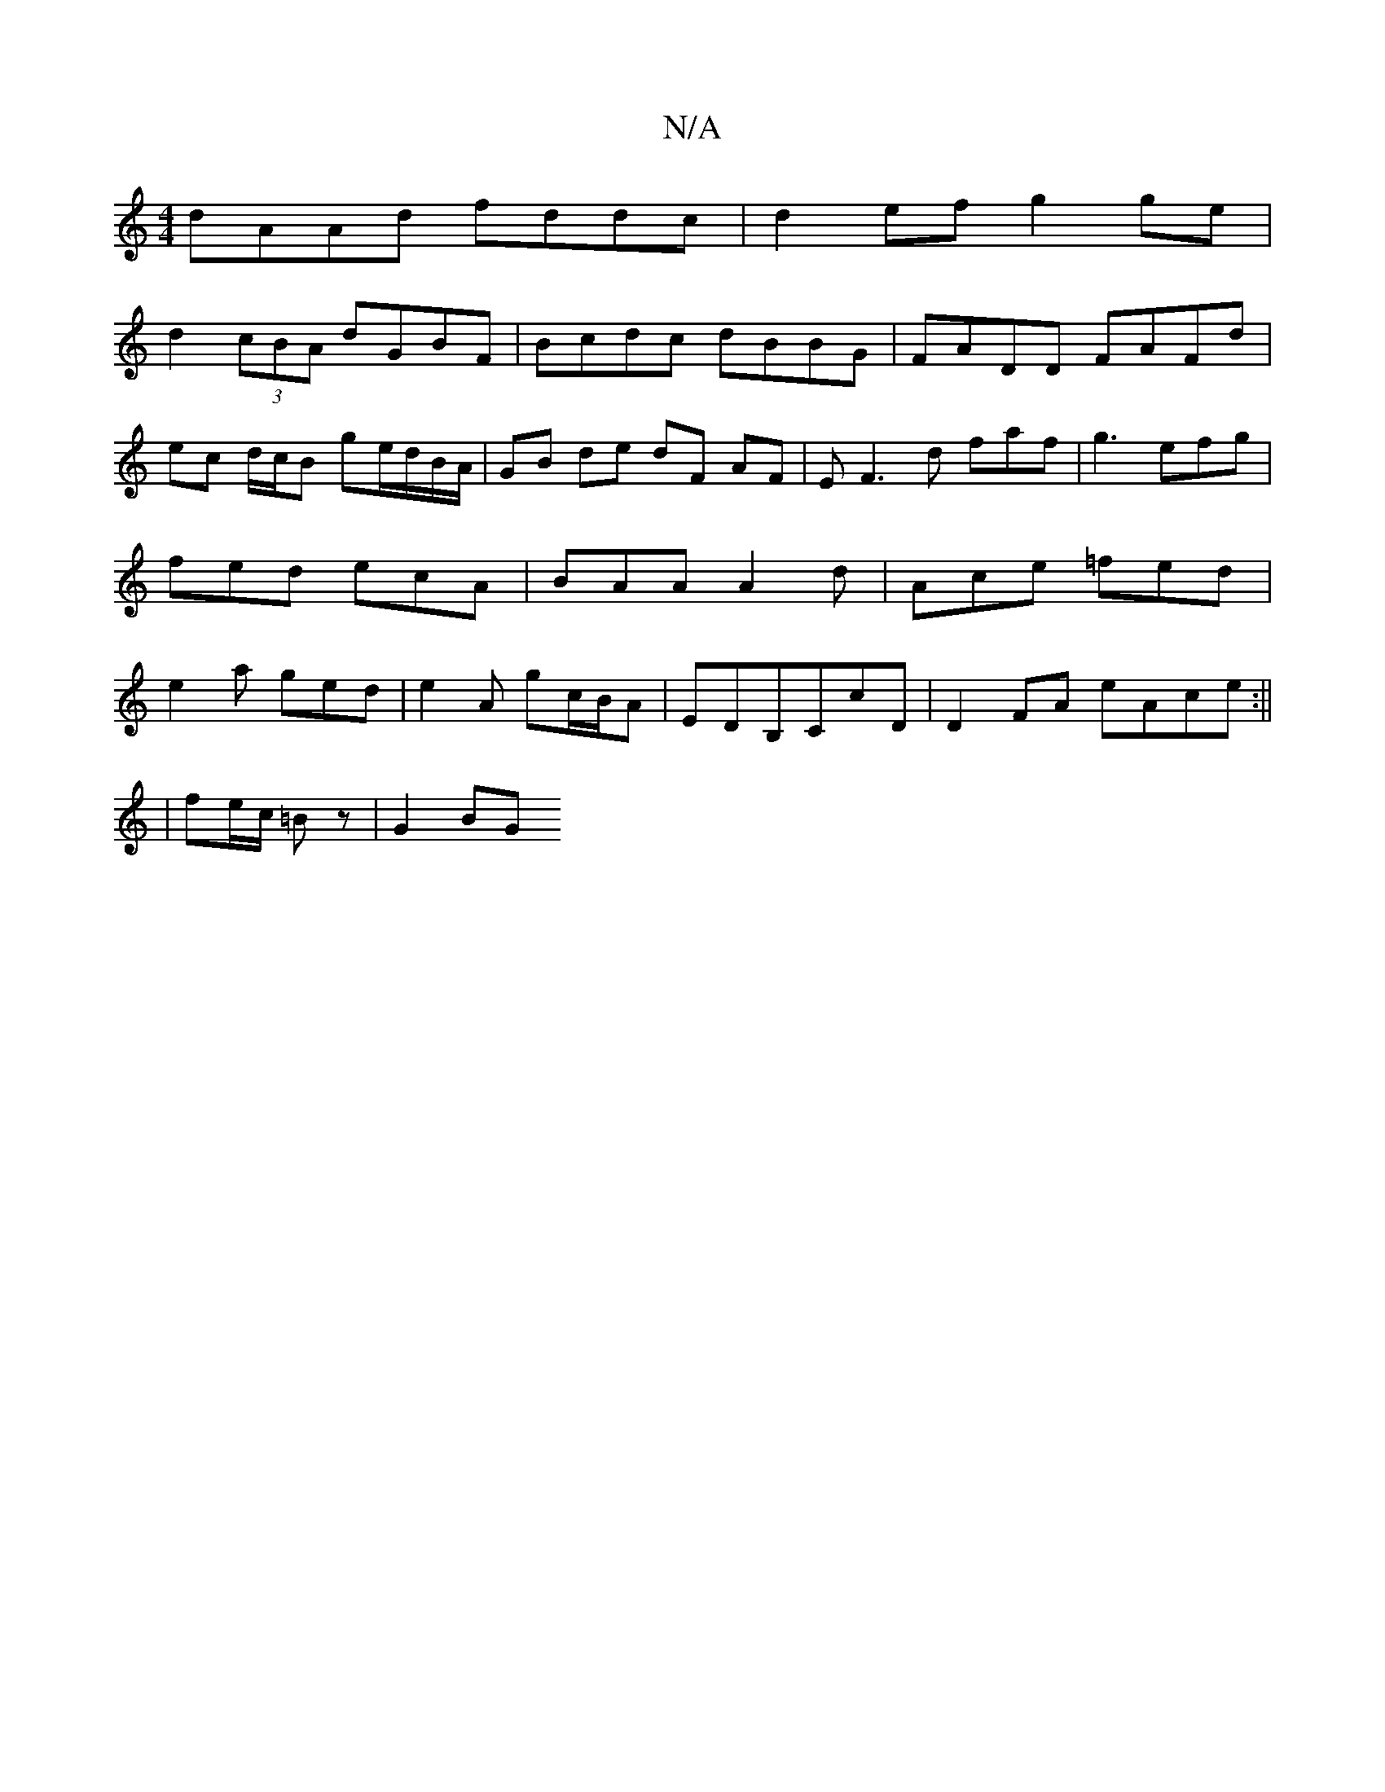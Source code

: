 X:1
T:N/A
M:4/4
R:N/A
K:Cmajor
 dAAd fddc |d2 ef g2 ge |
d2 (3cBA dGBF | Bcdc dBBG | FADD FAFd | ec d/2c/2B ge/d/B/A/|GB de dF AF|EF3-d faf|g3 efg|fed ecA|BAA A2d|Ace =fed|e2a ged|e2A gc/B/A|EDB,CcD|D2FA eAce:||
|fe/c/ =Bz | G2 BG 